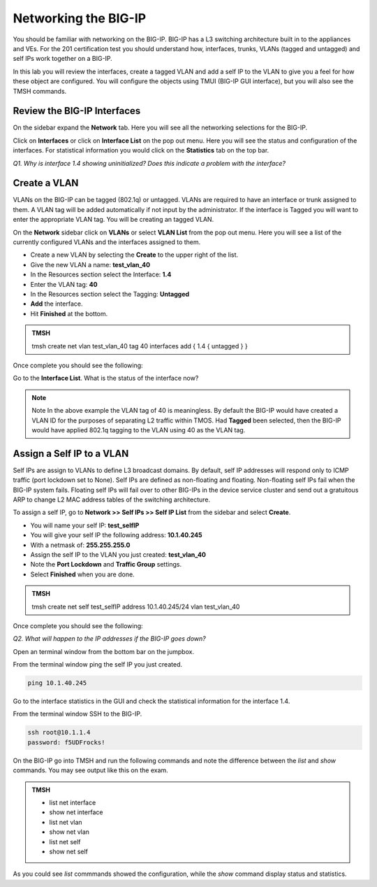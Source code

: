Networking the BIG-IP
=====================

You should be familiar with networking on the BIG-IP.  BIG-IP has a L3 switching architecture built in to the appliances and VEs.  For the 201 certification test you should understand how, interfaces, trunks, VLANs (tagged and untagged) and self IPs work together on a BIG-IP.

In this lab you will review the interfaces, create a tagged VLAN and add a self IP to the VLAN to give you a feel for how these object are configured.  You will configure the objects using TMUI (BIG-IP GUI interface), but you will also see the TMSH commands.  

Review the BIG-IP Interfaces 
----------------------------

On the sidebar expand the **Network** tab.  Here you will see all the networking selections for the BIG-IP.

Click on **Interfaces** or click on **Interface List** on the pop out menu.  Here you will see the status and configuration of the interfaces.  For statistical information you would click on the **Statistics** tab on the top bar.  

*Q1. Why is interface 1.4 showing uninitialized?   Does this indicate a problem with the interface?*

Create a VLAN
-------------

VLANs on the BIG-IP can be tagged (802.1q) or untagged.  VLANs are required to have an interface or trunk assigned to them. A VLAN tag will be added automatically if not input by the administrator. If the interface is Tagged you will want to enter the appropriate VLAN tag.  You will be creating an tagged VLAN.

On the **Network** sidebar click on **VLANs** or select **VLAN List** from the pop out menu.  Here you will see a list of the currently configured VLANs and the interfaces assigned to them.

- Create a new VLAN by selecting the **Create** to the upper right of the list.
- Give the new VLAN a name:   **test_vlan_40**
- In the Resources section select the Interface: **1.4**
- Enter the VLAN tag: **40**
- In the Resources section select the Tagging: **Untagged**
- **Add** the interface.
- Hit **Finished** at the bottom.

.. admonition:: TMSH

   tmsh create net vlan test_vlan_40 tag 40 interfaces add { 1.4 { untagged } }

Once complete you should see the following:

.. image:: /_static/201L/vlan-list.png

Go to the **Interface List**.  What is the status of the interface now?

.. note:: Note
   In the above example the VLAN tag of 40 is meaningless. By default the BIG-IP would have created a VLAN ID for the purposes of separating L2 traffic within TMOS.  Had **Tagged** been selected, then the BIG-IP would have applied 802.1q tagging to the VLAN using 40 as the VLAN tag.

Assign a Self IP to a VLAN
--------------------------

Self IPs are assign to VLANs to define L3 broadcast domains.  By default, self IP addresses will respond only to ICMP traffic (port lockdown set to None).  Self IPs are defined as non-floating and floating.  Non-floating self IPs fail when the BIG-IP system fails. Floating self IPs will fail over to other BIG-IPs in the device service cluster and send out a gratuitous ARP to change L2 MAC address tables of the switching architecture.

To assign a self IP, go to **Network >> Self IPs >> Self IP List** from the sidebar and select **Create**.

- You will name your self IP:  **test_selfIP**
- You will give your self IP the following address: **10.1.40.245**
- With a netmask of: **255.255.255.0**
- Assign the self IP to the VLAN you just created:  **test_vlan_40**
- Note the **Port Lockdown** and **Traffic Group** settings.
- Select **Finished** when you are done.

.. admonition:: TMSH

   tmsh create net self test_selfIP address 10.1.40.245/24 vlan test_vlan_40

Once complete you should see the following:

.. image:: /_static/201L/selfip_list.png

*Q2. What will happen to the IP addresses if the BIG-IP goes down?*

Open an terminal window from the bottom bar on the jumpbox.

.. image:: /_static/201L/bottom-bar.png

From the terminal window ping the self IP you just created.

.. code:: bash

   ping 10.1.40.245

Go to the interface statistics in the GUI and check the statistical information for the interface 1.4.

From the terminal window SSH to the BIG-IP.

.. code:: bash
   
   ssh root@10.1.1.4
   password: f5UDFrocks!

On the BIG-IP go into TMSH and run the following commands and note the difference between the *list* and *show* commands.  You may see output like this on the exam.

.. admonition:: TMSH

   - list net interface
   - show net interface
   - list net vlan
   - show net vlan
   - list net self
   - show net self

As you could see *list* commmands showed the configuration, while the *show* command display status and statistics.
